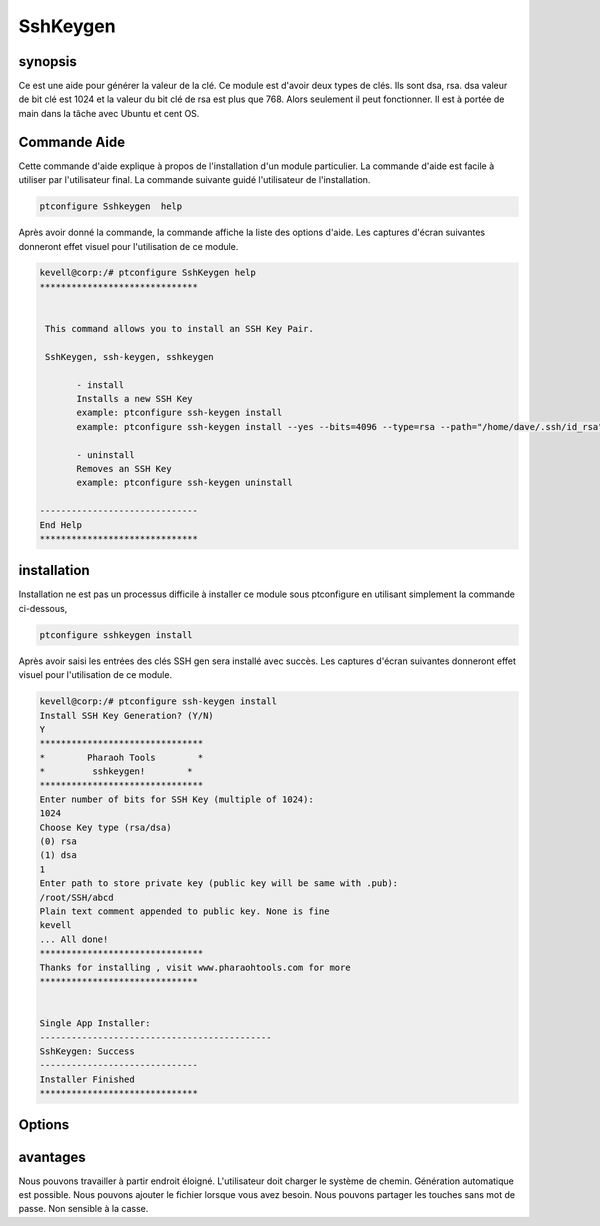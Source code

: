 ============
SshKeygen
============


synopsis
----------

Ce est une aide pour générer la valeur de la clé. Ce module est d'avoir deux types de clés. Ils sont dsa, rsa. dsa valeur de bit clé est 1024 et la valeur du bit clé de rsa est plus que 768. Alors seulement il peut fonctionner. Il est à portée de main dans la tâche avec Ubuntu et cent OS.

Commande Aide
-------------

Cette commande d'aide explique à propos de l'installation d'un module particulier. La commande d'aide est facile à utiliser par l'utilisateur final. La commande suivante guidé l'utilisateur de l'installation.

.. code-block:: bash
		
		ptconfigure Sshkeygen  help

Après avoir donné la commande, la commande affiche la liste des options d'aide. Les captures d'écran suivantes donneront effet visuel pour l'utilisation de ce module.

.. code-block:: bash

 kevell@corp:/# ptconfigure SshKeygen help
 ******************************


  This command allows you to install an SSH Key Pair.

  SshKeygen, ssh-keygen, sshkeygen

        - install
        Installs a new SSH Key
        example: ptconfigure ssh-keygen install
        example: ptconfigure ssh-keygen install --yes --bits=4096 --type=rsa --path="/home/dave/.ssh/id_rsa" --comment="Daves"

        - uninstall
        Removes an SSH Key
        example: ptconfigure ssh-keygen uninstall

 ------------------------------
 End Help
 ******************************



installation
-------------

Installation ne est pas un processus difficile à installer ce module sous ptconfigure en utilisant simplement la commande ci-dessous,

.. code-block:: bash

		ptconfigure sshkeygen install


Après avoir saisi les entrées des clés SSH gen sera installé avec succès. Les captures d'écran suivantes donneront effet visuel pour l'utilisation de ce module.

.. code-block:: bash

 kevell@corp:/# ptconfigure ssh-keygen install
 Install SSH Key Generation? (Y/N) 
 Y
 *******************************
 *        Pharaoh Tools        *
 *         sshkeygen!        *
 *******************************
 Enter number of bits for SSH Key (multiple of 1024):
 1024
 Choose Key type (rsa/dsa)
 (0) rsa 
 (1) dsa 
 1
 Enter path to store private key (public key will be same with .pub):
 /root/SSH/abcd
 Plain text comment appended to public key. None is fine
 kevell
 ... All done!
 *******************************
 Thanks for installing , visit www.pharaohtools.com for more
 ******************************


 Single App Installer:
 --------------------------------------------
 SshKeygen: Success
 ------------------------------
 Installer Finished
 ******************************



Options
---------


.. cssclass:: table-bordered

 +--------------------------+--------------------------+-------------+------------------------------------------------------------+
 | paramètres               | (Par défaut) annuaire    | Option      | commentaires                                               |
 +==========================+==========================+=============+============================================================+
 |Install Key Generation    | Yes                      |             | Il va installer la génération clé sous ptconfigure         |
 +--------------------------+--------------------------+-------------+------------------------------------------------------------+
 |Install Key Generation    | No                       |             | L'utilisateur dispose d'une sortie.                        |
 +--------------------------+--------------------------+-------------+------------------------------------------------------------+
 |Choose key type           | rsa                      | 0           | Il va installer la génération clé parmi type de clé        |
 |                          |                          |             | sélectionné                                                |
 +--------------------------+--------------------------+-------------+------------------------------------------------------------+
 |Choose key type           | dsa                      | 1           | Il va installer la génération clé parmi type de clé        |
 |                          |                          |             | sélectionné                                                |
 +--------------------------+--------------------------+-------------+------------------------------------------------------------+
 |path                      | /root/ssh/filename       | -           | Il permettra de créer le fichier avec la clé publique et   |
 |                          |                          |             | privée                                                     |
 +--------------------------+--------------------------+-------------+------------------------------------------------------------+
 |Command appended in file  | yes                      |             | L'utilisateur doit ajouter                                 |
 +--------------------------+--------------------------+-------------+------------------------------------------------------------+
 |Command appended in file  | No                       |             | Abandonné par doc|                                         |
 +--------------------------+--------------------------+-------------+------------------------------------------------------------+





avantages
-----------

Nous pouvons travailler à partir endroit éloigné. L'utilisateur doit charger le système de chemin. Génération automatique est possible. Nous pouvons ajouter le fichier lorsque vous avez besoin. Nous pouvons partager les touches sans mot de passe. Non sensible à la casse.
